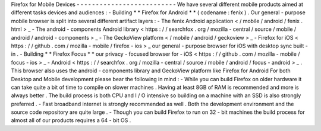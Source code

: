 Firefox
for
Mobile
Devices
-
-
-
-
-
-
-
-
-
-
-
-
-
-
-
-
-
-
-
-
-
-
-
-
-
-
We
have
several
different
mobile
products
aimed
at
different
tasks
devices
and
audiences
:
-
Building
*
*
Firefox
for
Android
*
*
(
codename
:
fenix
)
.
Our
general
-
purpose
mobile
browser
is
split
into
several
different
artifact
layers
:
-
The
fenix
Android
application
<
/
mobile
/
android
/
fenix
.
html
>
_
-
The
android
-
components
Android
library
<
https
:
/
/
searchfox
.
org
/
mozilla
-
central
/
source
/
mobile
/
android
/
android
-
components
>
_
-
The
GeckoView
platform
<
/
mobile
/
android
/
geckoview
>
_
-
Firefox
for
iOS
<
https
:
/
/
github
.
com
/
mozilla
-
mobile
/
firefox
-
ios
>
_
our
general
-
purpose
browser
for
iOS
with
desktop
sync
built
-
in
.
-
Building
*
*
Firefox
Focus
*
*
our
privacy
-
focused
browser
for
-
iOS
<
https
:
/
/
github
.
com
/
mozilla
-
mobile
/
focus
-
ios
>
_
-
Android
<
https
:
/
/
searchfox
.
org
/
mozilla
-
central
/
source
/
mobile
/
android
/
focus
-
android
>
_
.
This
browser
also
uses
the
android
-
components
library
and
GeckoView
platform
like
Firefox
for
Android
For
both
Desktop
and
Mobile
development
please
bear
the
following
in
mind
:
-
While
you
can
build
Firefox
on
older
hardware
it
can
take
quite
a
bit
of
time
to
compile
on
slower
machines
.
Having
at
least
8GB
of
RAM
is
recommended
and
more
is
always
better
.
The
build
process
is
both
CPU
and
I
/
O
intensive
so
building
on
a
machine
with
an
SSD
is
also
strongly
preferred
.
-
Fast
broadband
internet
is
strongly
recommended
as
well
.
Both
the
development
environment
and
the
source
code
repository
are
quite
large
.
-
Though
you
can
build
Firefox
to
run
on
32
-
bit
machines
the
build
process
for
almost
all
of
our
products
requires
a
64
-
bit
OS
.
